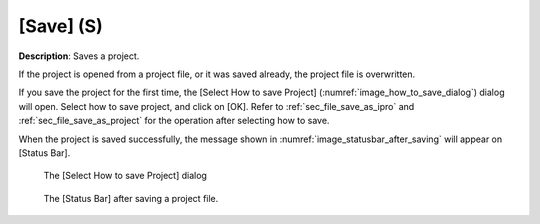 [Save] (S)
===========

**Description**: Saves a project.

If the project is opened from a project file, or it was saved already,
the project file is overwritten.

If you save the project for the first time, the [Select How to save
Project] (:numref:`image_how_to_save_dialog`)
dialog will open. Select how to save project, and
click on [OK]. Refer to :ref:`sec_file_save_as_ipro` and
:ref:`sec_file_save_as_project` for the operation after
selecting how to save.

When the project is saved successfully, the message shown in
:numref:`image_statusbar_after_saving` will appear on [Status Bar].

.. _image_how_to_save_dialog:

.. figure:: images/how_to_save_dialog.png

   The [Select How to save Project] dialog

.. _image_statusbar_after_saving:

.. figure:: images/statusbar_after_saving.png

   The [Status Bar] after saving a project file.

